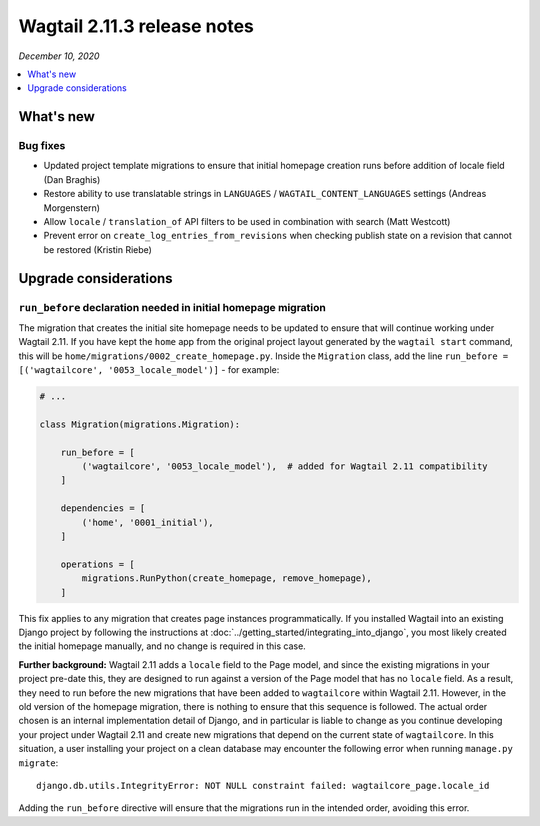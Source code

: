 ============================
Wagtail 2.11.3 release notes
============================

*December 10, 2020*

.. contents::
    :local:
    :depth: 1


What's new
==========

Bug fixes
~~~~~~~~~

* Updated project template migrations to ensure that initial homepage creation runs before addition of locale field (Dan Braghis)
* Restore ability to use translatable strings in ``LANGUAGES`` / ``WAGTAIL_CONTENT_LANGUAGES`` settings (Andreas Morgenstern)
* Allow ``locale`` / ``translation_of`` API filters to be used in combination with search (Matt Westcott)
* Prevent error on ``create_log_entries_from_revisions`` when checking publish state on a revision that cannot be restored (Kristin Riebe)


Upgrade considerations
======================

``run_before`` declaration needed in initial homepage migration
~~~~~~~~~~~~~~~~~~~~~~~~~~~~~~~~~~~~~~~~~~~~~~~~~~~~~~~~~~~~~~~

The migration that creates the initial site homepage needs to be updated to ensure that will continue working under Wagtail 2.11. If you have kept the ``home`` app from the original project layout generated by the ``wagtail start`` command, this will be ``home/migrations/0002_create_homepage.py``. Inside the ``Migration`` class, add the line ``run_before = [('wagtailcore', '0053_locale_model')]`` - for example:

.. code-block:: python

    # ...

    class Migration(migrations.Migration):

        run_before = [
            ('wagtailcore', '0053_locale_model'),  # added for Wagtail 2.11 compatibility
        ]

        dependencies = [
            ('home', '0001_initial'),
        ]

        operations = [
            migrations.RunPython(create_homepage, remove_homepage),
        ]

This fix applies to any migration that creates page instances programmatically. If you installed Wagtail into an existing Django project by following the instructions at :doc:`../getting_started/integrating_into_django`, you most likely created the initial homepage manually, and no change is required in this case.

**Further background:** Wagtail 2.11 adds a ``locale`` field to the Page model, and since the existing migrations in your project pre-date this, they are designed to run against a version of the Page model that has no ``locale`` field. As a result, they need to run before the new migrations that have been added to ``wagtailcore`` within Wagtail 2.11. However, in the old version of the homepage migration, there is nothing to ensure that this sequence is followed. The actual order chosen is an internal implementation detail of Django, and in particular is liable to change as you continue developing your project under Wagtail 2.11 and create new migrations that depend on the current state of ``wagtailcore``. In this situation, a user installing your project on a clean database may encounter the following error when running ``manage.py migrate``::

    django.db.utils.IntegrityError: NOT NULL constraint failed: wagtailcore_page.locale_id

Adding the ``run_before`` directive will ensure that the migrations run in the intended order, avoiding this error.
